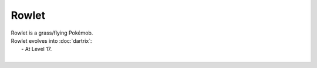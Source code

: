 .. rowlet:

Rowlet
-------

.. image:: ../../_images/pokemobs/gen_7/entity_icon/textures/rowlet.png
    :alt: Rowlet
.. image:: ../../_images/pokemobs/gen_7/entity_icon/textures/rowlets.png
    :alt: Rowlet


| Rowlet is a grass/flying Pokémob.
| Rowlet evolves into :doc:`dartrix`:
|  -  At Level 17.
| 